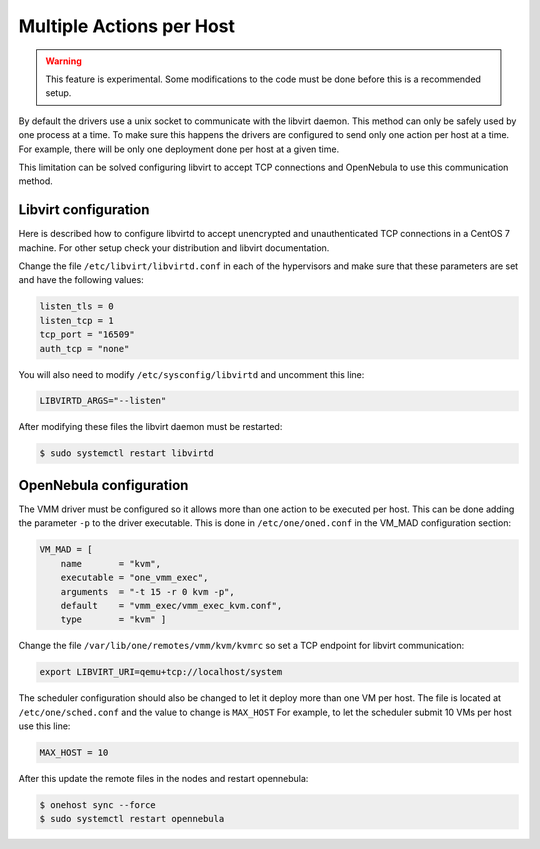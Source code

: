 .. _kvm_multiple_actions:

================================================================================
Multiple Actions per Host
================================================================================

.. warning:: This feature is experimental. Some modifications to the code must be done before this is a recommended setup.

By default the drivers use a unix socket to communicate with the libvirt daemon. This method can only be safely used by one process at a time. To make sure this happens the drivers are configured to send only one action per host at a time. For example, there will be only one deployment done per host at a given time.

This limitation can be solved configuring libvirt to accept TCP connections  and OpenNebula to use this communication method.

Libvirt configuration
================================================================================

Here is described how to configure libvirtd to accept unencrypted and unauthenticated TCP connections in a CentOS 7 machine. For other setup check your distribution and libvirt documentation.

Change the file ``/etc/libvirt/libvirtd.conf`` in each of the hypervisors and make sure that these parameters are set and have the following values:

.. code::

    listen_tls = 0
    listen_tcp = 1
    tcp_port = "16509"
    auth_tcp = "none"

You will also need to modify ``/etc/sysconfig/libvirtd`` and uncomment this line:

.. code::

    LIBVIRTD_ARGS="--listen"

After modifying these files the libvirt daemon must be restarted:

.. code::

    $ sudo systemctl restart libvirtd

OpenNebula configuration
================================================================================

The VMM driver must be configured so it allows more than one action to be executed per host. This can be done adding the parameter ``-p`` to the driver executable. This is done in ``/etc/one/oned.conf`` in the VM_MAD configuration section:

.. code::

    VM_MAD = [
        name       = "kvm",
        executable = "one_vmm_exec",
        arguments  = "-t 15 -r 0 kvm -p",
        default    = "vmm_exec/vmm_exec_kvm.conf",
        type       = "kvm" ]

Change the file ``/var/lib/one/remotes/vmm/kvm/kvmrc`` so set a TCP endpoint for libvirt communication:

.. code::

    export LIBVIRT_URI=qemu+tcp://localhost/system

The scheduler configuration should also be changed to let it deploy more than one VM per host. The file is located at ``/etc/one/sched.conf`` and the value to change is ``MAX_HOST`` For example, to let the scheduler submit 10 VMs per host use this line:

.. code::

    MAX_HOST = 10

After this update the remote files in the nodes and restart opennebula:

.. code::

    $ onehost sync --force
    $ sudo systemctl restart opennebula
